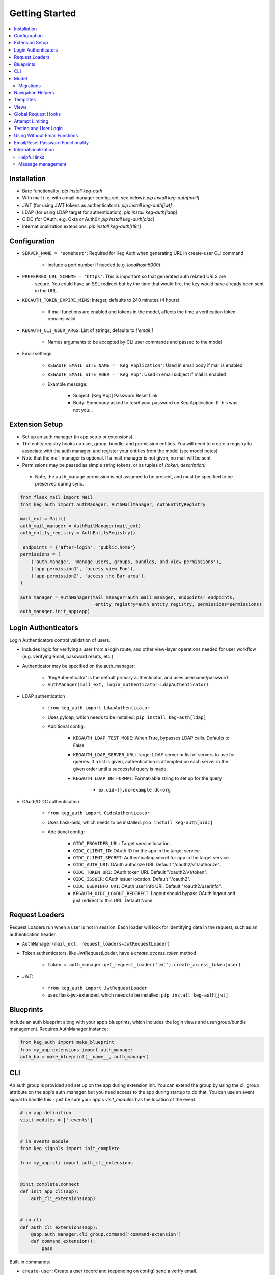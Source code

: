 Getting Started
===============

.. contents::
    :local:

.. _gs-install:

Installation
------------

- Bare functionality: `pip install keg-auth`
- With mail (i.e. with a mail manager configured, see below): `pip install keg-auth[mail]`
- JWT (for using JWT tokens as authenticators): `pip install keg-auth[jwt]`
- LDAP (for using LDAP target for authentication): `pip install keg-auth[ldap]`
- OIDC (for OAuth, e.g. Okta or Auth0): `pip install keg-auth[oidc]`
- Internationalization extensions: `pip install keg-auth[i18n]`


.. _gs-config:

Configuration
-------------

-  ``SERVER_NAME = 'somehost'``: Required for Keg Auth when generating URL in create-user CLI command

    -  include a port number if needed (e.g. `localhost:5000`)

-  ``PREFERRED_URL_SCHEME = 'https'``: This is important so that generated auth related URLS are
    secure.  You could have an SSL redirect but by the time that would fire, the key would
    have already been sent in the URL.
-  ``KEGAUTH_TOKEN_EXPIRE_MINS``: Integer, defaults to 240 minutes (4 hours)

    -  If mail functions are enabled and tokens in the model, affects the time a verification token remains valid

-  ``KEGAUTH_CLI_USER_ARGS``: List of strings, defaults to `['email']`

    -  Names arguments to be accepted by CLI user commands and passed to the model

-  Email settings

    -  ``KEGAUTH_EMAIL_SITE_NAME = 'Keg Application'``: Used in email body if mail is enabled
    -  ``KEGAUTH_EMAIL_SITE_ABBR = 'Keg App'``: Used in email subject if mail is enabled

    - Example message:

        - Subject: [Keg App] Password Reset Link
        - Body: Somebody asked to reset your password on Keg Application. If this was not you...

.. _gs-extension:

Extension Setup
---------------

-  Set up an auth manager (in app setup or extensions)
-  The entity registry hooks up user, group, bundle, and permission entities. You will need to
   create a registry to associate with the auth manager, and register your entities from the
   model (see model notes)
-  Note that the mail_manager is optional. If a mail_manager is not given, no mail will be sent
-  Permissions may be passed as simple string tokens, or as tuples of `(token, description)`

  - Note, the ``auth_manage`` permission is not assumed to be present, and must be specified
    to be preserved during sync.

.. code-block:: python

    from flask_mail import Mail
    from keg_auth import AuthManager, AuthMailManager, AuthEntityRegistry

    mail_ext = Mail()
    auth_mail_manager = AuthMailManager(mail_ext)
    auth_entity_registry = AuthEntityRegistry()

    _endpoints = {'after-login': 'public.home'}
    permissions = (
        ('auth-manage', 'manage users, groups, bundles, and view permissions'),
        ('app-permission1', 'access view Foo'),
        ('app-permission2', 'access the Bar area'),
    )

    auth_manager = AuthManager(mail_manager=auth_mail_manager, endpoints=_endpoints,
                                entity_registry=auth_entity_registry, permissions=permissions)
    auth_manager.init_app(app)
..


.. _gs-authenticators:

Login Authenticators
--------------------

Login Authenticators control validation of users.

- Includes logic for verifying a user from a login route, and other view-layer operations
  needed for user workflow (e.g. verifying email, password resets, etc.)
- Authenticator may be specified on the auth_manager:

    -  'KegAuthenticator' is the default primary authenticator, and uses username/password
    -  ``AuthManager(mail_ext, login_authenticator=LdapAuthenticator)``

- LDAP authentication

    - ``from keg_auth import LdapAuthenticator``
    - Uses pyldap, which needs to be installed: ``pip install keg-auth[ldap]``
    - Additional config:

        - ``KEGAUTH_LDAP_TEST_MODE``: When True, bypasses LDAP calls. Defaults to False
        - ``KEGAUTH_LDAP_SERVER_URL``: Target LDAP server or list of servers to use for queries.
          If a list is given, authentication is attempted on each server in the given order
          until a successful query is made.
        - ``KEGAUTH_LDAP_DN_FORMAT``: Format-able string to set up for the query

            - ex. ``uid={},dc=example,dc=org``

- OAuth/OIDC authentication

    - ``from keg_auth import OidcAuthenticator``
    - Uses flask-oidc, which needs to be installed: ``pip install keg-auth[oidc]``
    - Additional config:

        - ``OIDC_PROVIDER_URL``: Target service location.
        - ``OIDC_CLIENT_ID``: OAuth ID for the app in the target service.
        - ``OIDC_CLIENT_SECRET``: Authenticating secret for app in the target service.
        - ``OIDC_AUTH_URI``: OAuth authorize URI. Default "/oauth2/v1/authorize".
        - ``OIDC_TOKEN_URI``: OAuth token URI. Default "/oauth2/v1/token".
        - ``OIDC_ISSUER``: OAuth issuer location. Default "/oauth2".
        - ``OIDC_USERINFO_URI``: OAuth user info URI. Default "/oauth2/userinfo".
        - ``KEGAUTH_OIDC_LOGOUT_REDIRECT``: Logout should bypass OAuth logout and just redirect
          to this URL. Default None.


.. _gs-loaders:

Request Loaders
---------------

Request Loaders run when a user is not in session. Each loader will look for identifying
data in the request, such as an authentication header.

-  ``AuthManager(mail_ext, request_loaders=JwtRequestLoader)``
-  Token authenticators, like JwtRequestLoader, have a `create_access_token` method

    -  ``token = auth_manager.get_request_loader('jwt').create_access_token(user)``

-  JWT:

    -  ``from keg_auth import JwtRequestLoader``
    -  uses flask-jwt-extended, which needs to be installed: ``pip install keg-auth[jwt]``

.. _gs-blueprint:

Blueprints
----------

Include an auth blueprint along with your app’s blueprints, which includes the login views
and user/group/bundle management. Requires AuthManager instance:

.. code-block:: python

    from keg_auth import make_blueprint
    from my_app.extensions import auth_manager
    auth_bp = make_blueprint(__name__, auth_manager)
..

.. _gs-cli:

CLI
---

An auth group is provided and set up on the app during extension init. You can extend
the group by using the cli_group attribute on the app's auth_manager, but you need access to the
app during startup to do that. You can use an event signal to handle this - just be sure
your app's `visit_modules` has the location of the event.

.. code-block:: python

    # in app definition
    visit_modules = ['.events']


    # in events module
    from keg.signals import init_complete

    from my_app.cli import auth_cli_extensions


    @init_complete.connect
    def init_app_cli(app):
        auth_cli_extensions(app)


    # in cli
    def auth_cli_extensions(app):
        @app.auth_manager.cli_group.command('command-extension')
        def command_extension():
            pass
..

Built-in commands:

-  ``create-user``: Create a user record and (depending on config) send a verify email.

  - Mail can be turned off with the `--no-mail` option
  - Create a superuser with the `--as-superuser` option
  - By default, has one required argument (email). If you wish to have
    additional arguments, put the list of arg names in `KEGAUTH_CLI_USER_ARGS` config

- ``set-password``: Allows you to set/reset the password for a given username.
- ``purge-attempts``: Reset login attempts on a user to clear blocking.


.. _gs-model:

Model
-----

Create entities using the existing mixins, and register them with keg_auth.
-  Note: the User model assumes that the entity mixed with UserMixin will have a PK id
-  Email address and token verification by email are in `UserEmailMixin`

    - i.e. if your app will not use email token verification for passwords, leave that mixin out

.. code-block:: python

    from keg.db import db
    from keg_elements.db.mixins import DefaultColsMixin, MethodsMixin
    from keg_auth import UserMixin, UserEmailMixin, PermissionMixin, BundleMixin, GroupMixin

    from my_app.extensions import auth_entity_registry


    class EntityMixin(DefaultColsMixin, MethodsMixin):
        pass


    @auth_entity_registry.register_user
    class User(db.Model, UserEmailMixin, UserMixin, EntityMixin):
        __tablename__ = 'users'


    @auth_entity_registry.register_permission
    class Permission(db.Model, PermissionMixin, EntityMixin):
        __tablename__ = 'permissions'

        def __repr__(self):
            return '<Permission id={} token={}>'.format(self.id, self.token)


    @auth_entity_registry.register_bundle
    class Bundle(db.Model, BundleMixin, EntityMixin):
        __tablename__ = 'bundles'


    @auth_entity_registry.register_group
    class Group(db.Model, GroupMixin, EntityMixin):
        __tablename__ = 'groups'
..


Migrations
^^^^^^^^^^

Keg-Auth does not provide any model migrations out of the box. We want to be very flexible
with regard to the type of auth model in the app, so migrations become the app developer's
responsibility.

If you are using a migration library like ``alembic``, you can autogenerate a migration
after upgrading Keg-Auth to ensure any model updates from mixins are included.

.. _gs-navigation:

Navigation Helpers
------------------

Keg-Auth provides navigation helpers to set up a menu tree, for which nodes on the tree are
restricted according to the authentication/authorization requirements of the target endpoint.

Note: requirements are any class-level permission requirements. If authorization is defined
by an instance-level ``check_auth`` method, that will not be used by the navigation helpers.

-  Usage involves setting up a menu structure with NavItem/NavURL objects. Note that permissions on
   a route may be overridden for navigation purposes
-  Menus may be tracked on the auth manager, which will reset their cached access on
   login/logout
-  ``keg_auth/navigation.html`` template has a helper ``render_menu`` to render a given menu as a ul

    -  ``{% import "keg_auth/navigation.html" as navigation %}``
    -  ``render_menu(auth_manager.menus['main'])``
    -  ``render_menu(auth_manager.menus['main'], expand_to_current=True)``

    - Automatically expand/collapse menu groups for the currently-viewed item. Useful for vertical menus.

-  Collapsible groups can be added to navigation menus by nesting NavItems in the menu. The group item
   will get a ``nav_group`` attribute, which can be referred to in CSS.

    -  ``NavItem('Auth Menu', NavItem(...))`` will have a ``nav_group`` of ``#navgroup-auth-menu``
    -  ``NavItem('Auth Menu', NavItem(...), nav_group='foo')`` will have a ``nav_group`` of ``#navgroup-foo``

-  NavItems can specify an icon to display in the menu item by passing an ``icon_class`` string to the
   NavItem constructor. e.g., ``NavItem('Title', NavURL(...), icon_class='fas fa-shopping-cart')``.

Example:

.. code-block:: python

    from keg.signals import init_complete

    from keg_auth import NavItem, NavURL

    @init_complete.connect
    def init_navigation(app):
        app.auth_manager.add_navigation_menu(
            'main',
            NavItem(
                NavItem('Home', NavURL('public.home')),
                NavItem(
                    'Nesting',
                    NavItem('Secret1', NavURL('private.secret1')),
                    NavItem('Secret1 Class', NavURL('private.secret1-class')),
                ),
                NavItem('Permissions On Stock Methods', NavURL('private.secret2')),
                NavItem('Permissions On Methods', NavURL('private.someroute')),
                NavItem('Permissions On Class And Method', NavURL('private.secret4')),
                NavItem('Permissions On NavURL',
                    NavURL(
                        'private.secret3', requires_permissions='permission3'
                    )),
                NavItem('User Manage', NavURL('auth.user:add')),
            )
        )
..


.. _gs-templates:

Templates
---------

Templates are provided for the auth views, as well as base crud templates.

Base templates are referenced from settings. The first of these defined is used:

    -  `BASE_TEMPLATE`
    -  `KEGAUTH_BASE_TEMPLATE`

Form selects are rendered with select2 in templates extending ``keg_auth/form-base.html``.
``keg_auth/select2-scripts.html`` and ``keg_auth/select2-styles.html`` can be included
in templates to render select2s without extending form-base. Apps can opt out of select2
rendering with ``KEGAUTH_USE_SELECT2`` config.


.. _gs-views:

Views
-----

-  Views may be restricted for access using the requires\* decorators
-  Each decorator can be used as a class decorator or on individual
   view methods
-  Additionally, the decorator may be used on a Blueprint to apply the requirement to all
   routes on the blueprint
-  ``requires_user``

    -  Require a user to be authenticated before proceeding
       (authentication only)
    -  Usage: ``@requires_user`` or ``@requires_user()`` (both usage
       patterns are identical if no secondary authenticators are needed)
    -  Note: this is similar to ``flask_login.login_required``, but
       can be used as a class/blueprint decorator
    -  You may pass a custom `on_authentication_failure` callable to the decorator, else it will
       redirect to the login page
    -  A decorated class/blueprint may have a custom `on_authentication_failure` instance method instead
       of passing one to the decorator

-  ``requires_permissions``

    -  Require a user to be conditionally authorized before proceeding
       (authentication + authorization)
    -  ``has_any`` and ``has_all`` helpers can be used to construct
       complex conditions, using string permission tokens, nested
       helpers, and callable methods
    -  You may pass a custom `on_authorization_failure` callable to the decorator, else it will
       respond 403 Unauthorized
    -  A decorated class/blueprint may have a custom `on_authorization_failure` instance method instead
       of passing one to the decorator
    -  Usage:

        -  ``@requires_permissions(('token1', 'token2'))``
        -  ``@requires_permissions(has_any('token1', 'token2'))``
        -  ``@requires_permissions(has_all('token1', 'token2'))``
        -  ``@requires_permissions(has_all(has_any('token1', 'token2'), 'token3'))``
        -  ``@requires_permissions(custom_authorization_callable that takes user arg)``

-  A standard CRUD view is provided which has add, edit, delete, and list "actions"

    - ``from keg_auth import CrudView``
    - Because the standard action routes are predefined, you can assign specific permission(s) to
      them in the view's `permissions` dictionary, keyed by action (e.g. `permissions['add'] = 'foo'`)


.. _gs-global-hooks:

Global Request Hooks
--------------------

The authorization decorators will likely normally be used against view methods/classes and
blueprints. However, another scenario for usage would be request hooks. For example, if
authorization needs to be run across the board for any request, we can register a callback
on that hook, and apply the decorator accordingly.

.. code-block:: python

    from keg.signals import app_ready

    @app_ready.connect
    def register_request_started_handler(app):
        from keg_auth.libs.decorators import requires_permissions

        @app.before_request
        @requires_permissions(lambda user: user.is_qualified)
        def request_started_handler(*args, **kwargs):
            # Nothing special needs to happen here - the decorator does it all
            pass
..


.. _gs-limiting:

Attempt Limiting
----------------

Login and password reset attempts can be limited by registering an Attempt entity.
The Attempt entity must be a subclass of `AttemptMixin`.

Login attempts are limited by counting failed attempts. A successful login attempt will
reset the limit counter. Reset attempts are limited by counting all password reset attempts.

Attempt limiting can be configured with the following options:

-  ``KEGAUTH_LOGIN_ATTEMPT_LIMIT``
-  ``KEGAUTH_LOGIN_ATTEMPT_TIMESPAN``
-  ``KEGAUTH_LOGIN_ATTEMPT_LOCKOUT``
-  ``KEGAUTH_RESET_ATTEMPT_LIMIT``
-  ``KEGAUTH_RESET_ATTEMPT_TIMESPAN``
-  ``KEGAUTH_RESET_ATTEMPT_LOCKOUT``

For each of these options:

- Limit: maximum number of attempts within the timespan.
- Timespan: timespan in seconds in which the limit can be reached.
- Lockout: timespan in seconds until a successful attempt can be made after the limit is reached.

CLI `purge-attempts` will delete attempts for a given username. Optionally accepts `--attempt-type`
argument to only delete attempts of a certain type.


.. _gs-testing:

Testing and User Login
----------------------

This library provides ``keg_auth.testing.AuthTestApp`` which is a
sub-class of ``flask_webtest.TestApp`` to make it easy to set the
logged-in user during testing:

.. code-block:: python

    from keg_auth.testing import AuthTestApp

    class TestViews(object):

        def setup(self):
            ents.User.delete_cascaded()

        def test_authenticated_client(self):
            """
                Demonstrate logging in at the client level.  The login will apply to all requests made
                by this client.
            """
            user = ents.User.testing_create()
            client = AuthTestApp(flask.current_app, user=user)
            resp = client.get('/secret2', status=200)
            assert resp.text == 'secret2'

        def test_authenticated_request(self):
            """
                Demonstrate logging in at the request level.  The login will only apply to one request.
            """
            user = ents.User.testing_create(permissions=('permission1', 'permission2'))
            client = AuthTestApp(flask.current_app)

            resp = client.get('/secret-page', status=200, user=user)
            assert resp.text == 'secret-page'

            # User should only stick around for a single request (and will get a 302 redirect to the)
            # login view.
            client.get('/secret-page', status=302)

A helper class is also provided to set up a client and user, given the
permissions specified on the class definition:

.. code-block:: python

    from keg_auth.testing import ViewTestBase

    class TestMyView(ViewTestBase):
        permissions = 'permission1', 'permission2', ...

        def test_get(self):
            self.client.get('/foo')


.. _gs-nomail:

Using Without Email Functions
-----------------------------

Keg Auth is designed out of the box to use emailed tokens to:

- verify the email addresses on user records
- provide a method of initially setting passwords without the admin setting a known password

While this provides good security in many scenarios, there may be times when the email methods
are not desired (for example, if an app will run in an environment where the internet is not
accessible). Only a few changes are necessary from the examples above to achieve this:

- leave `UserEmailMixin` out of the `User` model
- do not specify a mail_manager when setting up `AuthManager`



.. _gs-passwordreset:

Email/Reset Password Functionality
------------------------------------

* The JWT tokens in the email / reset password emails are salted with
    * username/email (depends on which is enabled)
    * password hash
    * last login utc
    * is_active (verified/enabled combination)

    This allows for tokens to become invalidate anytime of the following happens:
        * username/email changes
        * password hash changes
        * a user logs in (last login utc will be updated and invalidate the token)
        * is active (depending on the model this is calculated from is_enabled/is_verified fields)

.. _gs-i18n:

Internationalization
--------------------

Keg-Auth supports `Babel`-style internationalization of text strings through the `morphi` library.
To use this feature, specify the extra requirements on install::

    pip install keg-auth[i18n]

Currently, English (default) and Spanish are the supported languages in the UI.

Helpful links
^^^^^^^^^^^^^

 * https://www.gnu.org/software/gettext/manual/html_node/Mark-Keywords.html
 * https://www.gnu.org/software/gettext/manual/html_node/Preparing-Strings.html


Message management
^^^^^^^^^^^^^^^^^^

The ``setup.cfg`` file is configured to handle the standard message extraction commands. For ease of development
and ensuring that all marked strings have translations, a tox environment is defined for testing i18n. This will
run commands to update and compile the catalogs, and specify any strings which need to be added.

The desired workflow here is to run tox, update strings in the PO files as necessary, run tox again
(until it passes), and then commit the changes to the catalog files.

.. code::

    tox -e i18n

